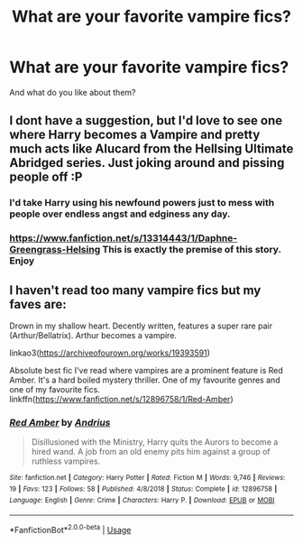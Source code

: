 #+TITLE: What are your favorite vampire fics?

* What are your favorite vampire fics?
:PROPERTIES:
:Author: Uhhhmaybe2018
:Score: 12
:DateUnix: 1581389110.0
:DateShort: 2020-Feb-11
:END:
And what do you like about them?


** I dont have a suggestion, but I'd love to see one where Harry becomes a Vampire and pretty much acts like Alucard from the Hellsing Ultimate Abridged series. Just joking around and pissing people off :P
:PROPERTIES:
:Author: A_Pringles_Can95
:Score: 5
:DateUnix: 1581412227.0
:DateShort: 2020-Feb-11
:END:

*** I'd take Harry using his newfound powers just to mess with people over endless angst and edginess any day.
:PROPERTIES:
:Author: rek-lama
:Score: 1
:DateUnix: 1581422013.0
:DateShort: 2020-Feb-11
:END:


*** [[https://www.fanfiction.net/s/13314443/1/Daphne-Greengrass-Helsing]] This is exactly the premise of this story. Enjoy
:PROPERTIES:
:Author: Dantai_13
:Score: 1
:DateUnix: 1581442338.0
:DateShort: 2020-Feb-11
:END:


** I haven't read too many vampire fics but my faves are:

Drown in my shallow heart. Decently written, features a super rare pair (Arthur/Bellatrix). Arthur becomes a vampire.

linkao3([[https://archiveofourown.org/works/19393591]])

Absolute best fic I've read where vampires are a prominent feature is Red Amber. It's a hard boiled mystery thriller. One of my favourite genres and one of my favourite fics. linkffn([[https://www.fanfiction.net/s/12896758/1/Red-Amber]])
:PROPERTIES:
:Author: Efficient_Assistant
:Score: 2
:DateUnix: 1581420724.0
:DateShort: 2020-Feb-11
:END:

*** [[https://www.fanfiction.net/s/12896758/1/][*/Red Amber/*]] by [[https://www.fanfiction.net/u/829951/Andrius][/Andrius/]]

#+begin_quote
  Disillusioned with the Ministry, Harry quits the Aurors to become a hired wand. A job from an old enemy pits him against a group of ruthless vampires.
#+end_quote

^{/Site/:} ^{fanfiction.net} ^{*|*} ^{/Category/:} ^{Harry} ^{Potter} ^{*|*} ^{/Rated/:} ^{Fiction} ^{M} ^{*|*} ^{/Words/:} ^{9,746} ^{*|*} ^{/Reviews/:} ^{19} ^{*|*} ^{/Favs/:} ^{123} ^{*|*} ^{/Follows/:} ^{58} ^{*|*} ^{/Published/:} ^{4/8/2018} ^{*|*} ^{/Status/:} ^{Complete} ^{*|*} ^{/id/:} ^{12896758} ^{*|*} ^{/Language/:} ^{English} ^{*|*} ^{/Genre/:} ^{Crime} ^{*|*} ^{/Characters/:} ^{Harry} ^{P.} ^{*|*} ^{/Download/:} ^{[[http://www.ff2ebook.com/old/ffn-bot/index.php?id=12896758&source=ff&filetype=epub][EPUB]]} ^{or} ^{[[http://www.ff2ebook.com/old/ffn-bot/index.php?id=12896758&source=ff&filetype=mobi][MOBI]]}

--------------

*FanfictionBot*^{2.0.0-beta} | [[https://github.com/tusing/reddit-ffn-bot/wiki/Usage][Usage]]
:PROPERTIES:
:Author: FanfictionBot
:Score: 1
:DateUnix: 1581420740.0
:DateShort: 2020-Feb-11
:END:
